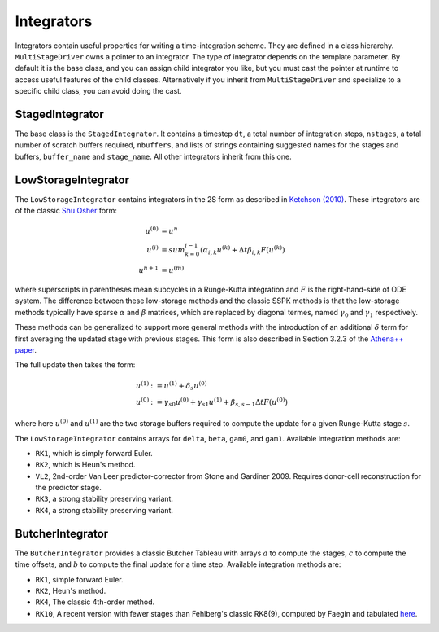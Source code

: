 .. _integrators:

Integrators
============

Integrators contain useful properties for writing a time-integration
scheme. They are defined in a class hierarchy. ``MultiStageDriver``
owns a pointer to an integrator. The type of integrator depends on the
template parameter. By default it is the base class, and you can
assign child integrator you like, but you must cast the pointer at
runtime to access useful features of the child classes. Alternatively
if you inherit from ``MultiStageDriver`` and specialize to a specific
child class, you can avoid doing the cast.

StagedIntegrator
------------------

The base class is the ``StagedIntegrator``. It contains a timestep
``dt``, a total number of integration steps, ``nstages``, a total
number of scratch buffers required, ``nbuffers``, and lists of strings
containing suggested names for the stages and buffers, ``buffer_name``
and ``stage_name``. All other integrators inherit from this one.

LowStorageIntegrator
----------------------


The ``LowStorageIntegrator`` contains integrators in the 2S form as
described in `Ketchson (2010)`_. These integrators are of the classic
`Shu Osher`_ form:

.. math::

   u^{(0)} &= u^n \\
   u^{(i)} &= sum_{k=0}^{i-1} (\alpha_{i,k} u^{(k)} + \Delta t \beta_{i, k} F(u^{(k)})\\
   u^{n+1} &= u^{(m)}

where superscripts in parentheses mean subcycles in a Runge-Kutta
integration and :math:`F` is the right-hand-side of ODE system. The
difference between these low-storage methods and the classic SSPK
methods is that the low-storage methods typically have sparse
:math:`\alpha` and :math:`\beta` matrices, which are replaced by
diagonal termes, named :math:`\gamma_0` and :math:`\gamma_1`
respectively. 

These methods can be generalized to support more general methods with
the introduction of an additional :math:`\delta` term for first
averaging the updated stage with previous stages. This form is also described in Section 3.2.3 of the `Athena++ paper`_.

The full update then takes the form:

.. math::

   u^{(1)} &:= u^{(1)} + \delta_s u^{(0)} \\
   u^{(0)} &:= \gamma_{s0} u^{(0)} + \gamma_{s1} u^{(1)} + \beta_{s,s-1} \Delta t F(u^{(0)})

where here :math:`u^{(0)}` and :math:`u^{(1)}` are the two storage
buffers required to compute the update for a given Runge-Kutta stage
:math:`s`.

.. _Ketchson (2010): https://doi.org/10.1016/j.jcp.2009.11.006

.. _Shu Osher: https://doi.org/10.1016/0021-9991(88)90177-5

.. _Athena++ paper: https://doi.org/10.3847/1538-4365/ab929b

The ``LowStorageIntegrator`` contains arrays for ``delta``, ``beta``,
``gam0``, and ``gam1``. Available integration methods are:

* ``RK1``, which is simply forward Euler.

* ``RK2``, which is Heun's method.

* ``VL2``, 2nd-order Van Leer predictor-corrector from Stone and
  Gardiner 2009. Requires donor-cell reconstruction for the predictor
  stage.

* ``RK3``, a strong stability preserving variant.

* ``RK4``, a strong stability preserving variant.

ButcherIntegrator
---------------------

The ``ButcherIntegrator`` provides a classic Butcher Tableau with
arrays :math:`a` to compute the stages, :math:`c` to compute the time
offsets, and :math:`b` to compute the final update for a time
step. Available integration methods are:

* ``RK1``, simple forward Euler.

* ``RK2``, Heun's method.

* ``RK4``, The classic 4th-order method.

* ``RK10``, A recent version with fewer stages than Fehlberg's classic RK8(9), computed by Faegin and tabulated `here <https://sce.uhcl.edu/rungekutta/>`__.
